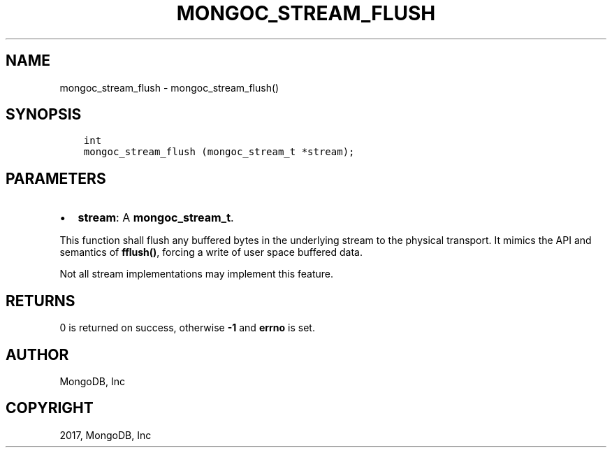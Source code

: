 .\" Man page generated from reStructuredText.
.
.TH "MONGOC_STREAM_FLUSH" "3" "Feb 02, 2017" "1.6.0" "MongoDB C Driver"
.SH NAME
mongoc_stream_flush \- mongoc_stream_flush()
.
.nr rst2man-indent-level 0
.
.de1 rstReportMargin
\\$1 \\n[an-margin]
level \\n[rst2man-indent-level]
level margin: \\n[rst2man-indent\\n[rst2man-indent-level]]
-
\\n[rst2man-indent0]
\\n[rst2man-indent1]
\\n[rst2man-indent2]
..
.de1 INDENT
.\" .rstReportMargin pre:
. RS \\$1
. nr rst2man-indent\\n[rst2man-indent-level] \\n[an-margin]
. nr rst2man-indent-level +1
.\" .rstReportMargin post:
..
.de UNINDENT
. RE
.\" indent \\n[an-margin]
.\" old: \\n[rst2man-indent\\n[rst2man-indent-level]]
.nr rst2man-indent-level -1
.\" new: \\n[rst2man-indent\\n[rst2man-indent-level]]
.in \\n[rst2man-indent\\n[rst2man-indent-level]]u
..
.SH SYNOPSIS
.INDENT 0.0
.INDENT 3.5
.sp
.nf
.ft C
int
mongoc_stream_flush (mongoc_stream_t *stream);
.ft P
.fi
.UNINDENT
.UNINDENT
.SH PARAMETERS
.INDENT 0.0
.IP \(bu 2
\fBstream\fP: A \fBmongoc_stream_t\fP\&.
.UNINDENT
.sp
This function shall flush any buffered bytes in the underlying stream to the physical transport. It mimics the API and semantics of \fBfflush()\fP, forcing a write of user space buffered data.
.sp
Not all stream implementations may implement this feature.
.SH RETURNS
.sp
0 is returned on success, otherwise \fB\-1\fP and \fBerrno\fP is set.
.SH AUTHOR
MongoDB, Inc
.SH COPYRIGHT
2017, MongoDB, Inc
.\" Generated by docutils manpage writer.
.
